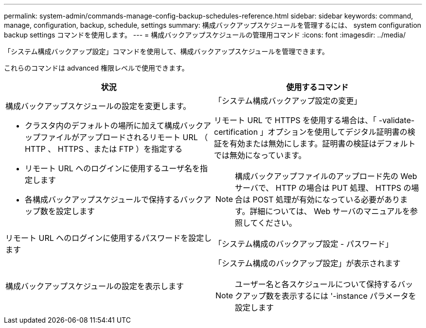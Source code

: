 ---
permalink: system-admin/commands-manage-config-backup-schedules-reference.html 
sidebar: sidebar 
keywords: command, manage, configuration, backup, schedule, settings 
summary: 構成バックアップスケジュールを管理するには、 system configuration backup settings コマンドを使用します。 
---
= 構成バックアップスケジュールの管理用コマンド
:icons: font
:imagesdir: ../media/


[role="lead"]
「システム構成バックアップ設定」コマンドを使用して、構成バックアップスケジュールを管理できます。

これらのコマンドは advanced 権限レベルで使用できます。

|===
| 状況 | 使用するコマンド 


 a| 
構成バックアップスケジュールの設定を変更します。

* クラスタ内のデフォルトの場所に加えて構成バックアップファイルがアップロードされるリモート URL （ HTTP 、 HTTPS 、または FTP ）を指定する
* リモート URL へのログインに使用するユーザ名を指定します
* 各構成バックアップスケジュールで保持するバックアップ数を設定します

 a| 
「システム構成バックアップ設定の変更」

リモート URL で HTTPS を使用する場合は、「 -validate-certification 」オプションを使用してデジタル証明書の検証を有効または無効にします。証明書の検証はデフォルトでは無効になっています。

[NOTE]
====
構成バックアップファイルのアップロード先の Web サーバで、 HTTP の場合は PUT 処理、 HTTPS の場合は POST 処理が有効になっている必要があります。詳細については、 Web サーバのマニュアルを参照してください。

====


 a| 
リモート URL へのログインに使用するパスワードを設定します
 a| 
「システム構成のバックアップ設定 - パスワード」



 a| 
構成バックアップスケジュールの設定を表示します
 a| 
「システム構成のバックアップ設定」が表示されます

[NOTE]
====
ユーザー名と各スケジュールについて保持するバックアップ数を表示するには '-instance パラメータを設定します

====
|===